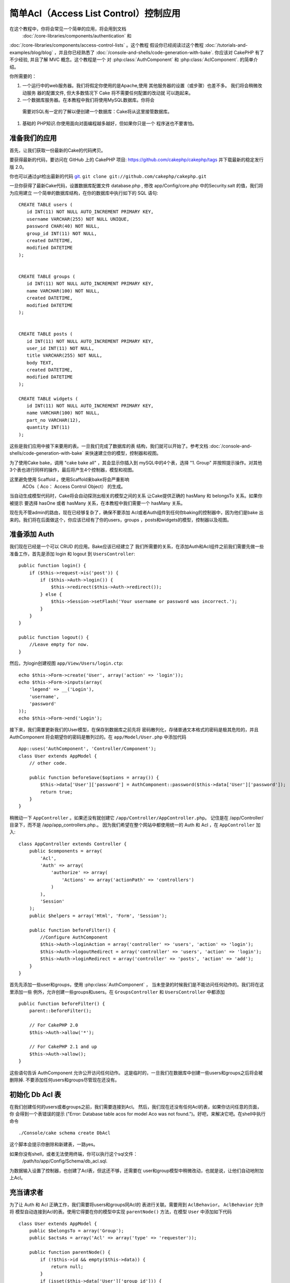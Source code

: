简单Acl（Access List Control）控制应用
#################################

.. 注意::

	这个教程并不适合初学者。如果你刚刚开始学习 CakePHP，我建议
	你还是先对整个框架的特点全面了解之后再开始本教程。

在这个教程中，你将会常见一个简单的应用，将会用到文档
 :doc:`/core-libraries/components/authentication`  和
:doc:`/core-libraries/components/access-control-lists`  。这个教程
假设你已经阅读过这个教程 :doc:`/tutorials-and-examples/blog/blog`
，并且你已经熟悉了 :doc:`/console-and-shells/code-generation-with-bake`. 
你应该对 CakePHP 有了不少经验, 并且了解 MVC 概念。这个教程是一个
对 :php:class:`AuthComponent` 和 :php:class:`AclComponent`\. 的简单介绍。

你所需要的：


#. 一个运行中的web服务器。我们将假定你使用的是Apache,使用
   其他服务器的设置（或步骤）也差不多。 我们将会稍微改动服务
   器的配置文件, 但大多数情况下 Cake 将不需要任何配置的改动就
   可以跑起来。  
#.  一个数据库服务器。在本教程中我们将使用MySQL数据库。你将会
   需要对SQL有一定的了解以便创建一个数据库：Cake将从这里接管数据库。
#. 基础的 PHP知识.你使用面向对面编程越多越好，但如果你只是一个
   程序迷也不要害怕。

准备我们的应用
=========================

首先，让我们获取一份最新的Cake的代码拷贝。

要获得最新的代码，要访问在 GitHub 上的 CakePHP 项目:
`https://github.com/cakephp/cakephp/tags <https://github.com/cakephp/cakephp/tags>`_
并下载最新的稳定发行版 2.0。

你也可以通过git检出最新的代码
`git <http://git-scm.com/>`_.
``git clone git://github.com/cakephp/cakephp.git``


一旦你获得了最新Cake代码，设置数据库配置文件 database.php , 
修改  app/Config/core.php 中的Security.salt 的值，我们将为应用建立
一个简单的数据库结构，在你的数据库中执行如下的 SQL 语句::

    CREATE TABLE users (
       id INT(11) NOT NULL AUTO_INCREMENT PRIMARY KEY,
       username VARCHAR(255) NOT NULL UNIQUE,
       password CHAR(40) NOT NULL,
       group_id INT(11) NOT NULL,
       created DATETIME,
       modified DATETIME
    );


    CREATE TABLE groups (
       id INT(11) NOT NULL AUTO_INCREMENT PRIMARY KEY,
       name VARCHAR(100) NOT NULL,
       created DATETIME,
       modified DATETIME
    );


    CREATE TABLE posts (
       id INT(11) NOT NULL AUTO_INCREMENT PRIMARY KEY,
       user_id INT(11) NOT NULL,
       title VARCHAR(255) NOT NULL,
       body TEXT,
       created DATETIME,
       modified DATETIME
    );

    CREATE TABLE widgets (
       id INT(11) NOT NULL AUTO_INCREMENT PRIMARY KEY,
       name VARCHAR(100) NOT NULL,
       part_no VARCHAR(12),
       quantity INT(11)
    );

这些是我们应用中接下来要用的表。一旦我们完成了数据库的表
结构，我们就可以开始了。参考文档 :doc:`/console-and-shells/code-generation-with-bake` 
来快速建立你的模型，控制器和视图。

为了使用Cake bake，调用  "cake bake all"  ，其会显示你插入到
mySQL中的4个表，选择 "1. Group" 并按照提示操作。对其他
3个表也进行同样的操作，最后将产生4个控制器，模型和视图。

这里避免使用 Scaffold 。使用Scaffold来bake将会严重影响
 ACOs（ Aco： Access Control Object） 的生成。

当自动生成模型代码时，Cake将会自动探测出相关的模型之间的关系
让Cake提供正确的 hasMany 和 belongsTo 关系。如果你被提示
要选择 hasOne 或者 hasMany 关系，在本教程中我们需要一个
hasMany 关系。

现在先不管admin的路由，现在已经够复杂了，确保不要添加
Acl或者Auth组件到任何你baking的控制器中，因为他们是bake
出来的。我们将在后面做这个，你应该已经有了你的users，groups
，posts和widgets的模型，控制器以及视图。

准备添加 Auth
=====================

我们现在已经是一个可以 CRUD 的应用。Bake应该已经建立了
我们所需要的关系，在添加Auth和Acl组件之前我们需要先做一些
准备工作，首先是添加 login 和 logout 到 ``UsersController``::

    public function login() {
        if ($this->request->is('post')) {
            if ($this->Auth->login()) {
                $this->redirect($this->Auth->redirect());
            } else {
                $this->Session->setFlash('Your username or password was incorrect.');
            }
        }
    }

    public function logout() {
        //Leave empty for now.
    }

然后，为login创建视图 ``app/View/Users/login.ctp``::

    echo $this->Form->create('User', array('action' => 'login'));
    echo $this->Form->inputs(array(
        'legend' => __('Login'),
        'username',
        'password'
    ));
    echo $this->Form->end('Login');

接下来，我们需要更新我们的User模型，在保存到数据库之前先将
密码散列化，存储普通文本格式的密码是极其危险的，并且AuthComponent
将会期望你的密码是散列过的。在  ``app/Model/User.php``  中添加代码 ::

    App::uses('AuthComponent', 'Controller/Component');
    class User extends AppModel {
        // other code.

        public function beforeSave($options = array()) {
            $this->data['User']['password'] = AuthComponent::password($this->data['User']['password']);
            return true;
        }
    }


稍微动一下  ``AppController`` 。如果还没有就创建它 ``/app/Controller/AppController.php``。
记住是在 /app/Controller/ 目录下，而不是  /app/app_controllers.php.。
因为我们希望在整个网站中都使用统一的 Auth 和 Acl ，在 ``AppController`` 加入::

    class AppController extends Controller {
        public $components = array(
            'Acl',
            'Auth' => array(
                'authorize' => array(
                    'Actions' => array('actionPath' => 'controllers')
                )
            ),
            'Session'
        );
        public $helpers = array('Html', 'Form', 'Session');

        public function beforeFilter() {
            //Configure AuthComponent
            $this->Auth->loginAction = array('controller' => 'users', 'action' => 'login');
            $this->Auth->logoutRedirect = array('controller' => 'users', 'action' => 'login');
            $this->Auth->loginRedirect = array('controller' => 'posts', 'action' => 'add');
        }
    }

首先先添加一些user和groups，使用  :php:class:`AuthComponent`  ，
当未登录的时候我们是不能访问任何动作的。我们将在这里添加一些
例外，允许创建一些groups和users。在  ``GroupsController``  和 ``UsersController`` 中都添加 ::	

    public function beforeFilter() {
        parent::beforeFilter();

        // For CakePHP 2.0
        $this->Auth->allow('*');

        // For CakePHP 2.1 and up
        $this->Auth->allow();
    }

这些语句告诉 AuthComponent 允许公开访问任何动作。
这是临时的，一旦我们在数据库中创建一些users和groups之后将会被
删除掉. 不要添加任何users和groups尽管现在还没有。

初始化 Db Acl  表
============================

在我们创建任何的users或者groups之前，我们需要连接到Acl。
然后，我们现在还没有任何Acl的表，如果你访问任意的页面，你
会得到一个表错误的提示  ("Error: Database table acos for model Aco was not
found.")。好吧，来解决它吧。在shell中执行命令 ::

    ./Console/cake schema create DbAcl

这个脚本会提示你删除和新建表，一路yes。

如果你没有shell，或者无法使用终端，你可以执行这个sql文件：
 /path/to/app/Config/Schema/db\_acl.sql.

为数据输入设置了控制器，也创建了Acl表，但这还不够，还需要在
user和group模型中稍微改动，也就是说，让他们自动地附加上Acl。

充当请求者
===================

为了让 Auth 和 Acl 正确工作，我们需要将users和groups同Acl的
表进行关联。需要用到  ``AclBehavior``。 ``AclBehavior``  允许将
模型自动连接到Acl的表。使用它得要在你的模型中实现 ``parentNode()`` 
方法，在模型 ``User`` 中添加如下代码 ::

    class User extends AppModel {
        public $belongsTo = array('Group');
        public $actsAs = array('Acl' => array('type' => 'requester'));

        public function parentNode() {
            if (!$this->id && empty($this->data)) {
                return null;
            }
            if (isset($this->data['User']['group_id'])) {
                $groupId = $this->data['User']['group_id'];
            } else {
                $groupId = $this->field('group_id');
            }
            if (!$groupId) {
                return null;
            } else {
                return array('Group' => array('id' => $groupId));
            }
        }
    }

在 ``Group`` 模型中添加 ::

    class Group extends AppModel {
        public $actsAs = array('Acl' => array('type' => 'requester'));

        public function parentNode() {
            return null;
        }
    }

我们所做的，就是将 ``Group`` 和 ``User`` 模型系到 Acl上，并告诉 CakePHP 
每次你创建一个User或Group的同时也要在  ``aros``  表中输入一条记录。
这使Acl的管理很简单，因为你的 AROs 在绑定你的 ``users`` 和 ``groups`` 表之后变得透明了，所以你每次创建或者删除一个 user/group 的同时
Aro 表也会更新。

我们的控制器和模型已经可以添加一些初始数据了，我们的 ``Group`` 
和 ``User`` 模型已经绑定到 Acl表了。所以访问 http://example.com/groups/add 
和 http://example.com/users/add 使用自动生成的表单添加一些
groups 和 users。 我添加了这些组 :

-  administrators
-  managers
-  users

我同时也在每个组中创建了一个用户以便后面测试。把过程记录下来
并选用容易记住的密码。如果你在myssl命令行中敲入 ``SELECT * FROM aros;`` 
你可以看到查询到的记录 ::

    +----+-----------+-------+-------------+-------+------+------+
    | id | parent_id | model | foreign_key | alias | lft  | rght |
    +----+-----------+-------+-------------+-------+------+------+
    |  1 |      NULL | Group |           1 | NULL  |    1 |    4 |
    |  2 |      NULL | Group |           2 | NULL  |    5 |    8 |
    |  3 |      NULL | Group |           3 | NULL  |    9 |   12 |
    |  4 |         1 | User  |           1 | NULL  |    2 |    3 |
    |  5 |         2 | User  |           2 | NULL  |    6 |    7 |
    |  6 |         3 | User  |           3 | NULL  |   10 |   11 |
    +----+-----------+-------+-------------+-------+------+------+
    6 rows in set (0.00 sec)

这个现实了我们已经有了3个 groups 和 3个 users。用户嵌套在
组中，这样我们就可以分别对每个组和用户进行权限设置。

只限定组的 ACL
--------------

为了简单，只对每个组进行权限设置，我们需要在 ``User`` 模型中实现 ``bindNode()`` in ``User`` model::

    public function bindNode($user) {
        return array('model' => 'Group', 'foreign_key' => $user['User']['group_id']);
    }

这个方法将会告诉 ACL 忽略检查 ``User`` Aro's 而只检查 ``Group`` Aro's.

任意user都需要设置 ``group_id`` 才可起作用。

在这个例子中， ``aros`` 表会是这样::

    +----+-----------+-------+-------------+-------+------+------+
    | id | parent_id | model | foreign_key | alias | lft  | rght |
    +----+-----------+-------+-------------+-------+------+------+
    |  1 |      NULL | Group |           1 | NULL  |    1 |    2 |
    |  2 |      NULL | Group |           2 | NULL  |    3 |    4 |
    |  3 |      NULL | Group |           3 | NULL  |    5 |    6 |
    +----+-----------+-------+-------------+-------+------+------+
    3 rows in set (0.00 sec)

创建 ACOs (Access Control Objects)
======================================

现在我们已经有了users和groups(aros)，我们可以开始输入一些已经
存在的控制器到Acl中，并对我们的groups和users设置权限，并
激活登录/登出。

我们的 ARO 会在新建 users 和 groups 的时候自动创建。这有没有
什么方法通过我们的控制器和动作来自动创建 ACOs ? 坏消息是这
真没有，CakePHP 的核心并不提供这个，只是提供了一些方法来
手动创建 ACO。你可以通过Acl的shell创建 ACO 或者使用 ``AclComponent`` 。


从shell创建 Acos ::

    ./Console/cake acl create aco root controllers

使用 AclComponent ::

    $this->Acl->Aco->create(array('parent_id' => null, 'alias' => 'controllers'));
    $this->Acl->Aco->save();

这两种办法都会创建 'root'  或者被称为 'controllers' 的顶层的 ACO。
这个root节点的目的是为了在整个应用的空间内更方便地允许/拒绝访问。
并且允许对 跨控制器/动作（例如检查模型记录权限）使用Acl。
为了使用全局的root ACO，我们需要修改 ``AuthComponent`` 配置。
``AuthComponent`` 需要知道root节点是否存在，所以当进行ACL
检查的时候它可以在控制器/动作中寻找到正确的节点路径。在中确保
 ``AppController`` 你的 ``$components`` 数组中包含 ``actionPath`` 的定义 ::

    class AppController extends Controller {
        public $components = array(
            'Acl',
            'Auth' => array(
                'authorize' => array(
                    'Actions' => array('actionPath' => 'controllers')
                )
            ),
            'Session'
        );

转到 :doc:`part-two`  继续本教程.


.. meta::
    :title lang=en: Simple Acl controlled Application
    :keywords lang=en: core libraries,auto increment,object oriented programming,database schema,sql statements,php class,stable release,code generation,database server,server configuration,reins,access control,shells,mvc,authentication,web server,cakephp,servers,checkout,apache

